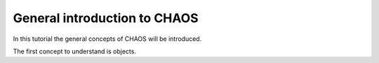 General introduction to CHAOS
==============================
In this tutorial the general concepts of CHAOS will be introduced.

The first concept to understand is objects.
